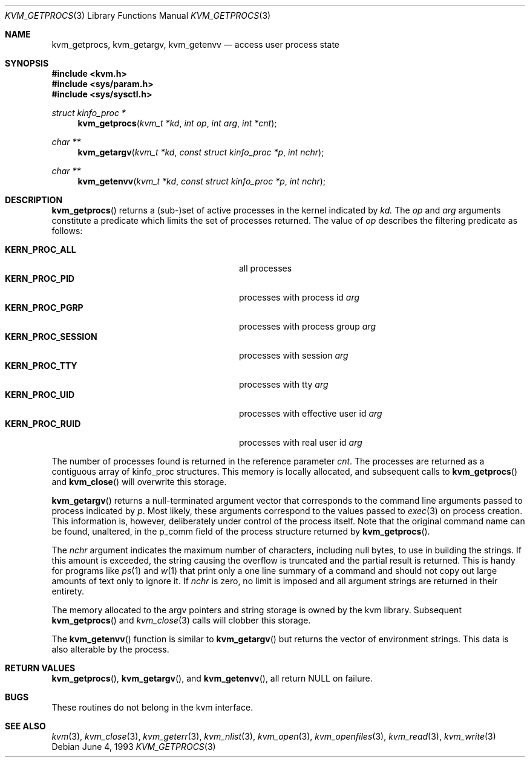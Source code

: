 .\" Copyright (c) 1992, 1993
.\"	The Regents of the University of California.  All rights reserved.
.\"
.\" This code is derived from software developed by the Computer Systems
.\" Engineering group at Lawrence Berkeley Laboratory under DARPA contract
.\" BG 91-66 and contributed to Berkeley.
.\"
.\" Redistribution and use in source and binary forms, with or without
.\" modification, are permitted provided that the following conditions
.\" are met:
.\" 1. Redistributions of source code must retain the above copyright
.\"    notice, this list of conditions and the following disclaimer.
.\" 2. Redistributions in binary form must reproduce the above copyright
.\"    notice, this list of conditions and the following disclaimer in the
.\"    documentation and/or other materials provided with the distribution.
.\" 3. All advertising materials mentioning features or use of this software
.\"    must display the following acknowledgement:
.\"	This product includes software developed by the University of
.\"	California, Berkeley and its contributors.
.\" 4. Neither the name of the University nor the names of its contributors
.\"    may be used to endorse or promote products derived from this software
.\"    without specific prior written permission.
.\"
.\" THIS SOFTWARE IS PROVIDED BY THE REGENTS AND CONTRIBUTORS ``AS IS'' AND
.\" ANY EXPRESS OR IMPLIED WARRANTIES, INCLUDING, BUT NOT LIMITED TO, THE
.\" IMPLIED WARRANTIES OF MERCHANTABILITY AND FITNESS FOR A PARTICULAR PURPOSE
.\" ARE DISCLAIMED.  IN NO EVENT SHALL THE REGENTS OR CONTRIBUTORS BE LIABLE
.\" FOR ANY DIRECT, INDIRECT, INCIDENTAL, SPECIAL, EXEMPLARY, OR CONSEQUENTIAL
.\" DAMAGES (INCLUDING, BUT NOT LIMITED TO, PROCUREMENT OF SUBSTITUTE GOODS
.\" OR SERVICES; LOSS OF USE, DATA, OR PROFITS; OR BUSINESS INTERRUPTION)
.\" HOWEVER CAUSED AND ON ANY THEORY OF LIABILITY, WHETHER IN CONTRACT, STRICT
.\" LIABILITY, OR TORT (INCLUDING NEGLIGENCE OR OTHERWISE) ARISING IN ANY WAY
.\" OUT OF THE USE OF THIS SOFTWARE, EVEN IF ADVISED OF THE POSSIBILITY OF
.\" SUCH DAMAGE.
.\"
.\"     @(#)kvm_getprocs.3	8.1 (Berkeley) 6/4/93
.\"	$Id: kvm_getprocs.3,v 1.3.2.1 1997/02/28 06:43:48 mpp Exp $
.\"
.Dd June 4, 1993
.Dt KVM_GETPROCS 3
.Os
.Sh NAME
.Nm kvm_getprocs ,
.Nm kvm_getargv ,
.Nm kvm_getenvv 
.Nd access user process state
.Sh SYNOPSIS
.Fd #include <kvm.h>
.Fd #include <sys/param.h>
.Fd #include <sys/sysctl.h>
.\" .Fa kvm_t *kd
.br
.Ft struct kinfo_proc *
.Fn kvm_getprocs "kvm_t *kd" "int op" "int arg" "int *cnt"
.Ft char **
.Fn kvm_getargv "kvm_t *kd" "const struct kinfo_proc *p" "int nchr"
.Ft char **
.Fn kvm_getenvv "kvm_t *kd" "const struct kinfo_proc *p" "int nchr"
.Sh DESCRIPTION
.Fn kvm_getprocs
returns a (sub-)set of active processes in the kernel indicated by
.Fa kd.
The
.Fa op
and
.Fa arg
arguments constitute a predicate which limits the set of processes
returned.  The value of
.Fa op
describes the filtering predicate as follows:
.Pp
.Bl -tag -width 20n -offset indent -compact
.It Sy KERN_PROC_ALL
all processes
.It Sy KERN_PROC_PID
processes with process id 
.Fa arg
.It Sy KERN_PROC_PGRP
processes with process group
.Fa arg
.It Sy KERN_PROC_SESSION
processes with session
.Fa arg
.It Sy KERN_PROC_TTY
processes with tty
.Fa arg
.It Sy KERN_PROC_UID
processes with effective user id
.Fa arg
.It Sy KERN_PROC_RUID
processes with real user id
.Fa arg
.El
.Pp
The number of processes found is returned in the reference parameter
.Fa cnt .
The processes are returned as a contiguous array of kinfo_proc structures.
This memory is locally allocated, and subsequent calls to
.Fn kvm_getprocs 
and 
.Fn kvm_close
will overwrite this storage.
.Pp
.Fn kvm_getargv
returns a null-terminated argument vector that corresponds to the 
command line arguments passed to process indicated by
.Fa p .
Most likely, these arguments correspond to the values passed to
.Xr exec 3
on process creation.  This information is, however,
deliberately under control of the process itself.
Note that the original command name can be found, unaltered,
in the p_comm field of the process structure returned by
.Fn kvm_getprocs .
.Pp
The 
.Fa nchr
argument indicates the maximum number of characters, including null bytes,
to use in building the strings.  If this amount is exceeded, the string
causing the overflow is truncated and the partial result is returned.
This is handy for programs like
.Xr ps 1
and
.Xr w 1
that print only a one line summary of a command and should not copy
out large amounts of text only to ignore it.
If
.Fa nchr
is zero, no limit is imposed and all argument strings are returned in 
their entirety.
.Pp
The memory allocated to the argv pointers and string storage
is owned by the kvm library.  Subsequent 
.Fn kvm_getprocs 
and 
.Xr kvm_close 3
calls will clobber this storage.
.Pp
The
.Fn kvm_getenvv
function is similar to
.Fn kvm_getargv
but returns the vector of environment strings.  This data is
also alterable by the process.
.Sh RETURN VALUES
.Fn kvm_getprocs ,
.Fn kvm_getargv ,
and
.Fn kvm_getenvv ,
all return
.Dv NULL
on failure.
.Pp
.Sh BUGS
These routines do not belong in the kvm interface.
.Sh SEE ALSO
.Xr kvm 3 ,
.Xr kvm_close 3 ,
.Xr kvm_geterr 3 ,
.Xr kvm_nlist 3 ,
.Xr kvm_open 3 ,
.Xr kvm_openfiles 3 ,
.Xr kvm_read 3 ,
.Xr kvm_write 3
